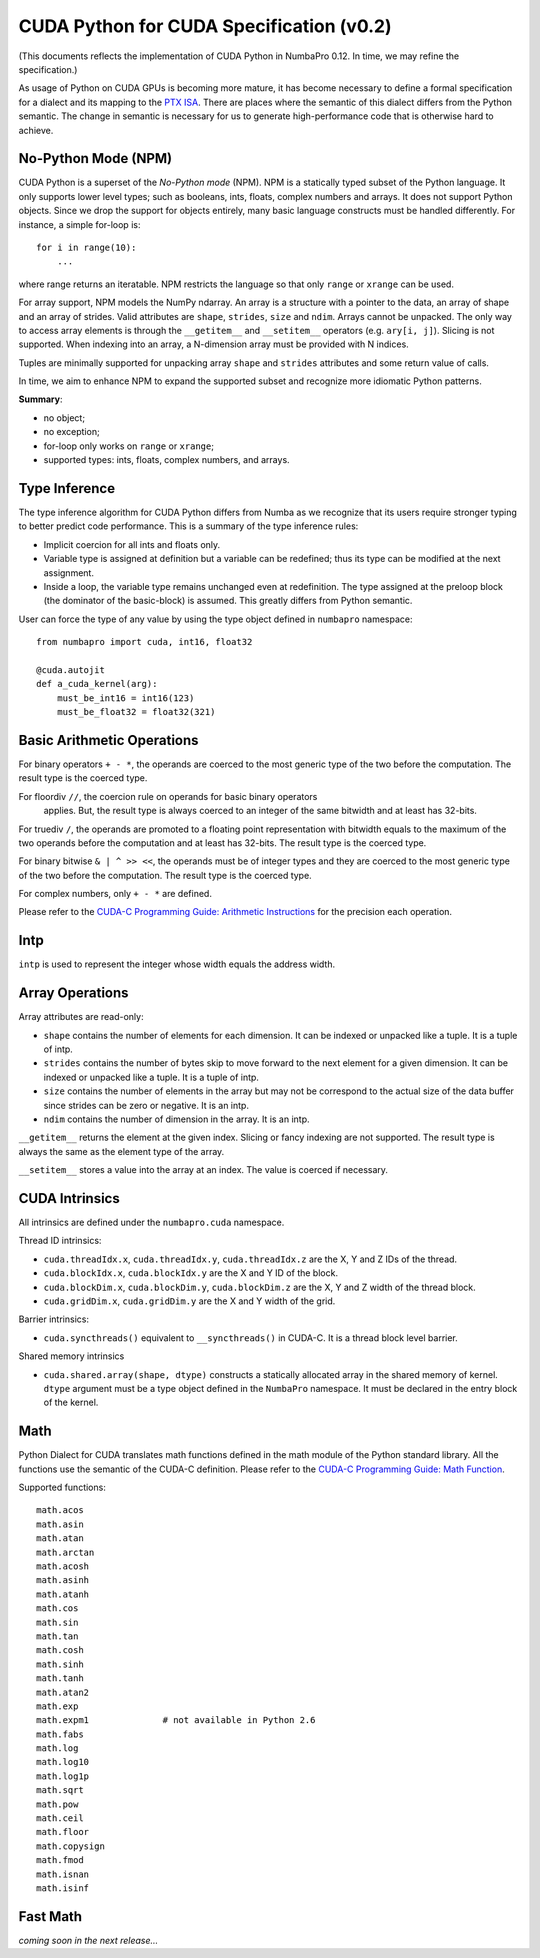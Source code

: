 CUDA Python for CUDA Specification (v0.2)
=============================================

(This documents reflects the implementation of CUDA Python in
NumbaPro 0.12.  In time, we may refine the specification.)

As usage of Python on CUDA GPUs is becoming more mature,
it has become necessary to define a formal specification for a dialect and
its mapping to the
`PTX ISA <http://docs.nvidia.com/cuda/parallel-thread-execution/index.html>`_.
There are places where the semantic of this dialect differs from the Python
semantic.  The change in semantic is necessary for us to generate
high-performance code that is otherwise hard to achieve.

No-Python Mode (NPM)
---------------------

CUDA Python is a superset of the `No-Python mode` (NPM).  NPM is a
statically typed subset of the Python language.  It only supports lower level
types; such as booleans, ints, floats, complex numbers and arrays.  It does
not support Python objects.  Since we drop the support for objects entirely,
many basic language constructs must be handled differently.  For instance,
a simple for-loop is::

    for i in range(10):
        ...
        
where range returns an iteratable.  NPM restricts the language so that only ``range`` or ``xrange`` can be used.  

For array support, NPM models the NumPy ndarray.  An array is a structure with a pointer to the data, an array of shape and an array of strides.  Valid attributes are ``shape``, ``strides``, ``size`` and ``ndim``.  Arrays cannot be unpacked.  The only way to access array elements is through the ``__getitem__`` and ``__setitem__`` operators (e.g. ``ary[i, j]``).  Slicing is not supported.  When indexing into an array, a N-dimension array must be provided with N indices.

Tuples are minimally supported for unpacking array ``shape`` and ``strides`` attributes and some return value of calls.

In time, we aim to enhance NPM to expand the supported subset and recognize more idiomatic Python patterns.

**Summary**:

* no object;
* no exception;
* for-loop only works on ``range`` or ``xrange``;
* supported types: ints, floats, complex numbers, and arrays.

Type Inference
----------------

The type inference algorithm for CUDA Python differs from Numba as we
recognize that its users require stronger typing to better predict code
performance.  This is a summary of the type inference rules:

* Implicit coercion for all ints and floats only.
* Variable type is assigned at definition but a variable can be redefined;
  thus its type can be modified at the next assignment.
* Inside a loop, the variable type remains unchanged even at redefinition.
  The type assigned at the preloop block (the dominator of the basic-block) is
  assumed.  This greatly differs from Python semantic.

User can force the type of any value by using the type object defined in
``numbapro`` namespace::

    from numbapro import cuda, int16, float32

    @cuda.autojit
    def a_cuda_kernel(arg):
        must_be_int16 = int16(123)
        must_be_float32 = float32(321)

Basic Arithmetic Operations
----------------------------

For binary operators ``+ - *``, the operands are coerced to the most generic
type of the two before the computation.  The result type is the coerced type.

For floordiv ``//``, the coercion rule on operands for basic binary operators
 applies.  But, the result type is always coerced to an integer of the same bitwidth and at least has 32-bits.

For truediv ``/``, the operands are promoted to a floating point
representation with bitwidth equals to the maximum of the two operands before the computation and at least has 32-bits.  The result type is the coerced type.

For binary bitwise ``& | ^ >> <<``, the operands must be of integer types and
they are coerced to the most generic type of the two before the computation.
The result type is the coerced type.

For complex numbers, only ``+ - *`` are defined.

Please refer to the `CUDA-C Programming Guide: Arithmetic Instructions
<http://docs.nvidia.com/cuda/cuda-c-programming-guide/index.html#arithmetic-instructions>`_ 
for the precision each operation.

Intp
-----

``intp`` is used to represent the integer whose width equals the address width.

Array Operations
------------------

Array attributes are read-only:

* ``shape`` contains the number of elements for each dimension.
  It can be indexed or unpacked like a tuple.  It is a tuple of intp.
* ``strides`` contains the number of bytes skip to move forward to the next
  element for a given dimension.  It can be indexed or unpacked like a tuple.
  It is a tuple of intp.
* ``size`` contains the number of elements in the array but may not be
  correspond to the actual size of the data buffer since strides can be zero
  or negative.  It is an intp.
* ``ndim`` contains the number of dimension in the array.  It is an intp.

``__getitem__`` returns the element at the given index.  Slicing or fancy
indexing are not supported.  The result type is always the same as the
element type of the array.

``__setitem__`` stores a value into the array at an index.  The value is
coerced if necessary.

CUDA Intrinsics
-----------------

All intrinsics are defined under the ``numbapro.cuda`` namespace.

Thread ID intrinsics:

* ``cuda.threadIdx.x``, ``cuda.threadIdx.y``, ``cuda.threadIdx.z`` are the X,
  Y and Z IDs of the thread.
* ``cuda.blockIdx.x``, ``cuda.blockIdx.y`` are the X and Y ID of the block.
* ``cuda.blockDim.x``, ``cuda.blockDim.y``, ``cuda.blockDim.z`` are the X, Y
  and Z width of the thread block.
* ``cuda.gridDim.x``, ``cuda.gridDim.y`` are the X and Y width of the grid.

Barrier intrinsics:

* ``cuda.syncthreads()`` equivalent to ``__syncthreads()`` in CUDA-C.  It is a
  thread block level barrier.

Shared memory intrinsics

* ``cuda.shared.array(shape, dtype)``  constructs a statically allocated array
  in the shared memory of kernel.  ``dtype`` argument must be a type object
  defined in the ``NumbaPro`` namespace.  It must be declared in the entry
  block of the kernel.

Math
-----

Python Dialect for CUDA translates math functions defined in the math module of the Python
standard library.  All the functions use the semantic of the CUDA-C definition.
Please refer to the `CUDA-C Programming Guide: Math Function 
<http://docs.nvidia.com/cuda/cuda-c-programming-guide/index.html#mathematical-functions-appendix>`_.

Supported functions::

    math.acos
    math.asin
    math.atan
    math.arctan
    math.acosh
    math.asinh
    math.atanh
    math.cos
    math.sin
    math.tan
    math.cosh
    math.sinh
    math.tanh
    math.atan2
    math.exp
    math.expm1              # not available in Python 2.6
    math.fabs
    math.log
    math.log10
    math.log1p
    math.sqrt
    math.pow
    math.ceil
    math.floor
    math.copysign
    math.fmod
    math.isnan
    math.isinf
    
Fast Math
----------

`coming soon in the next release...`

